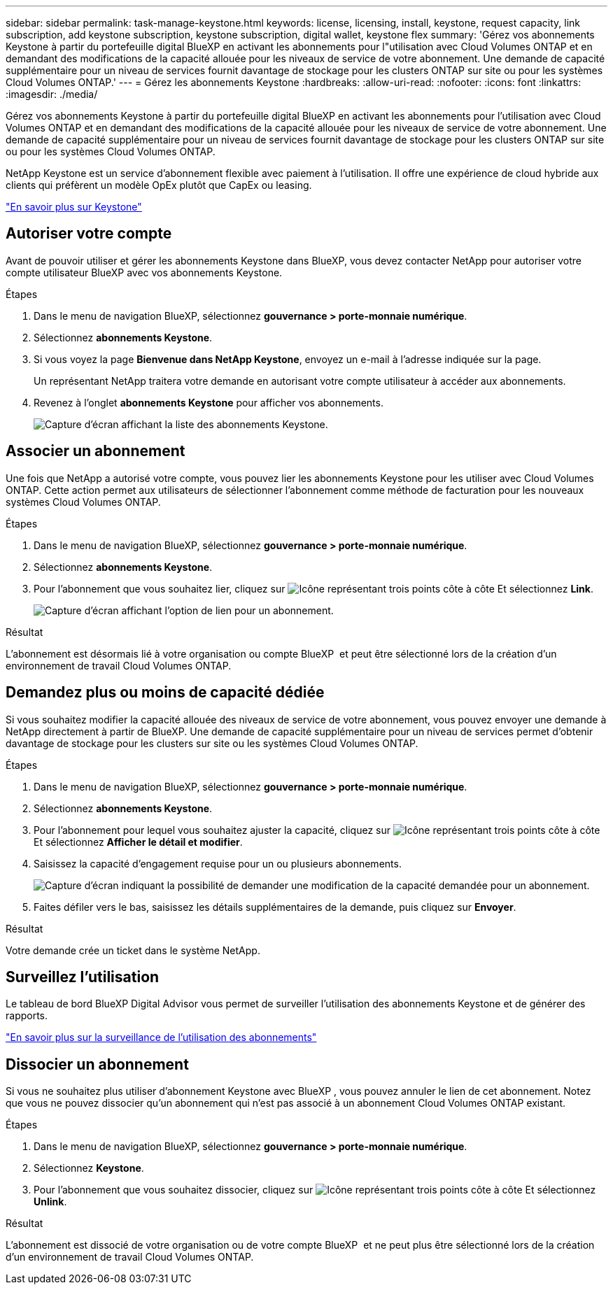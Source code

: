 ---
sidebar: sidebar 
permalink: task-manage-keystone.html 
keywords: license, licensing, install, keystone, request capacity, link subscription, add keystone subscription, keystone subscription, digital wallet, keystone flex 
summary: 'Gérez vos abonnements Keystone à partir du portefeuille digital BlueXP en activant les abonnements pour l"utilisation avec Cloud Volumes ONTAP et en demandant des modifications de la capacité allouée pour les niveaux de service de votre abonnement. Une demande de capacité supplémentaire pour un niveau de services fournit davantage de stockage pour les clusters ONTAP sur site ou pour les systèmes Cloud Volumes ONTAP.' 
---
= Gérez les abonnements Keystone
:hardbreaks:
:allow-uri-read: 
:nofooter: 
:icons: font
:linkattrs: 
:imagesdir: ./media/


[role="lead lead"]
Gérez vos abonnements Keystone à partir du portefeuille digital BlueXP en activant les abonnements pour l'utilisation avec Cloud Volumes ONTAP et en demandant des modifications de la capacité allouée pour les niveaux de service de votre abonnement. Une demande de capacité supplémentaire pour un niveau de services fournit davantage de stockage pour les clusters ONTAP sur site ou pour les systèmes Cloud Volumes ONTAP.

NetApp Keystone est un service d'abonnement flexible avec paiement à l'utilisation. Il offre une expérience de cloud hybride aux clients qui préfèrent un modèle OpEx plutôt que CapEx ou leasing.

https://www.netapp.com/services/keystone/["En savoir plus sur Keystone"^]



== Autoriser votre compte

Avant de pouvoir utiliser et gérer les abonnements Keystone dans BlueXP, vous devez contacter NetApp pour autoriser votre compte utilisateur BlueXP avec vos abonnements Keystone.

.Étapes
. Dans le menu de navigation BlueXP, sélectionnez *gouvernance > porte-monnaie numérique*.
. Sélectionnez *abonnements Keystone*.
. Si vous voyez la page *Bienvenue dans NetApp Keystone*, envoyez un e-mail à l'adresse indiquée sur la page.
+
Un représentant NetApp traitera votre demande en autorisant votre compte utilisateur à accéder aux abonnements.

. Revenez à l'onglet *abonnements Keystone* pour afficher vos abonnements.
+
image:screenshot-keystone-overview.png["Capture d'écran affichant la liste des abonnements Keystone."]





== Associer un abonnement

Une fois que NetApp a autorisé votre compte, vous pouvez lier les abonnements Keystone pour les utiliser avec Cloud Volumes ONTAP. Cette action permet aux utilisateurs de sélectionner l'abonnement comme méthode de facturation pour les nouveaux systèmes Cloud Volumes ONTAP.

.Étapes
. Dans le menu de navigation BlueXP, sélectionnez *gouvernance > porte-monnaie numérique*.
. Sélectionnez *abonnements Keystone*.
. Pour l'abonnement que vous souhaitez lier, cliquez sur image:icon-action.png["Icône représentant trois points côte à côte"] Et sélectionnez *Link*.
+
image:screenshot-keystone-link.png["Capture d'écran affichant l'option de lien pour un abonnement."]



.Résultat
L'abonnement est désormais lié à votre organisation ou compte BlueXP  et peut être sélectionné lors de la création d'un environnement de travail Cloud Volumes ONTAP.



== Demandez plus ou moins de capacité dédiée

Si vous souhaitez modifier la capacité allouée des niveaux de service de votre abonnement, vous pouvez envoyer une demande à NetApp directement à partir de BlueXP. Une demande de capacité supplémentaire pour un niveau de services permet d'obtenir davantage de stockage pour les clusters sur site ou les systèmes Cloud Volumes ONTAP.

.Étapes
. Dans le menu de navigation BlueXP, sélectionnez *gouvernance > porte-monnaie numérique*.
. Sélectionnez *abonnements Keystone*.
. Pour l'abonnement pour lequel vous souhaitez ajuster la capacité, cliquez sur image:icon-action.png["Icône représentant trois points côte à côte"] Et sélectionnez *Afficher le détail et modifier*.
. Saisissez la capacité d'engagement requise pour un ou plusieurs abonnements.
+
image:screenshot-keystone-request.png["Capture d'écran indiquant la possibilité de demander une modification de la capacité demandée pour un abonnement."]

. Faites défiler vers le bas, saisissez les détails supplémentaires de la demande, puis cliquez sur *Envoyer*.


.Résultat
Votre demande crée un ticket dans le système NetApp.



== Surveillez l'utilisation

Le tableau de bord BlueXP Digital Advisor vous permet de surveiller l'utilisation des abonnements Keystone et de générer des rapports.

https://docs.netapp.com/us-en/keystone-staas/integrations/aiq-keystone-details.html["En savoir plus sur la surveillance de l'utilisation des abonnements"^]



== Dissocier un abonnement

Si vous ne souhaitez plus utiliser d'abonnement Keystone avec BlueXP , vous pouvez annuler le lien de cet abonnement. Notez que vous ne pouvez dissocier qu'un abonnement qui n'est pas associé à un abonnement Cloud Volumes ONTAP existant.

.Étapes
. Dans le menu de navigation BlueXP, sélectionnez *gouvernance > porte-monnaie numérique*.
. Sélectionnez *Keystone*.
. Pour l'abonnement que vous souhaitez dissocier, cliquez sur image:icon-action.png["Icône représentant trois points côte à côte"] Et sélectionnez *Unlink*.


.Résultat
L'abonnement est dissocié de votre organisation ou de votre compte BlueXP  et ne peut plus être sélectionné lors de la création d'un environnement de travail Cloud Volumes ONTAP.
